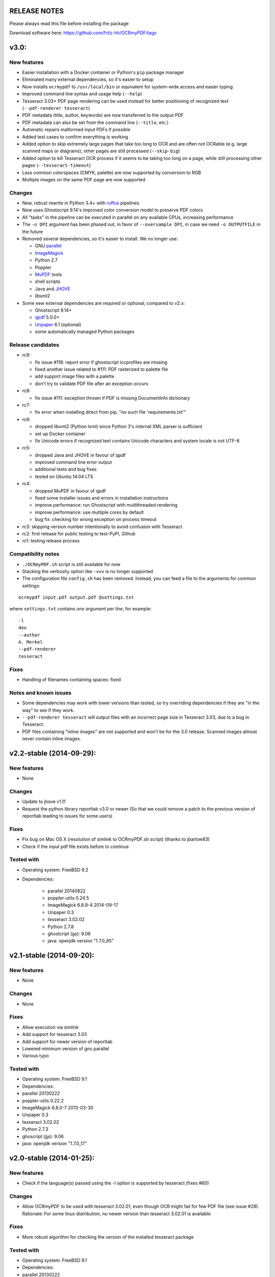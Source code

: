 RELEASE NOTES
=============

Please always read this file before installing the package

Download software here: https://github.com/fritz-hh/OCRmyPDF/tags

v3.0:
=====

New features
------------

-  Easier installation with a Docker container or Python's ``pip`` package manager 
-  Eliminated many external dependencies, so it's easier to setup
-  Now installs ``ocrmypdf`` to ``/usr/local/bin`` or equivalent for system-wide
   access and easier typing
-  Improved command line syntax and usage help (``--help``)
-  Tesseract 3.03+ PDF page rendering can be used instead for better positioning
   of recognized text (``--pdf-renderer tesseract``)
-  PDF metadata (title, author, keywords) are now transferred to the 
   output PDF
-  PDF metadata can also be set from the command line (``--title``, etc.)
-  Automatic repairs malformed input PDFs if possible
-  Added test cases to confirm everything is working
-  Added option to skip extremely large pages that take too long to OCR and are 
   often not OCRable (e.g. large scanned maps or diagrams); other pages are still
   processed (``--skip-big``)
-  Added option to kill Tesseract OCR process if it seems to be taking too long on
   a page, while still processing other pages (``--tesseract-timeout``)
-  Less common colorspaces (CMYK, palette) are now supported by conversion to RGB
-  Multiple images on the same PDF page are now supported

Changes
-------

-  New, robust rewrite in Python 3.4+ with ruffus_ pipelines
-  Now uses Ghostscript 9.14's improved color conversion model to preserve PDF colors
-  All "tasks" in the pipeline can be executed in parallel on any
   available CPUs, increasing performance
-  The ``-o DPI`` argument has been phased out, in favor of ``--oversample DPI``, in
   case we need ``-o OUTPUTFILE`` in the future
-  Removed several dependencies, so it's easier to install.  We no 
   longer use:
   
   - GNU parallel_
   - ImageMagick_
   - Python 2.7
   - Poppler
   - MuPDF_ tools
   - shell scripts
   - Java and JHOVE_
   - libxml2

-  Some new external dependencies are required or optional, compared to v2.x:

   - Ghostscript 9.14+
   - qpdf_ 5.0.0+
   - Unpaper_ 6.1 (optional)
   - some automatically managed Python packages
  
.. _ruffus: http://www.ruffus.org.uk/index.html
.. _parallel: https://www.gnu.org/software/parallel/
.. _ImageMagick: http://www.imagemagick.org/script/index.php
.. _MuPDF: http://mupdf.com/docs/
.. _qpdf: http://qpdf.sourceforge.net/
.. _Unpaper: https://github.com/Flameeyes/unpaper
.. _JHOVE: http://jhove.sourceforge.net/

Release candidates
------------------

-  rc9:

   - fix issue #118: report error if ghostscript iccprofiles are missing
   - fixed another issue related to #111: PDF rasterized to palette file
   - add support image files with a palette
   - don't try to validate PDF file after an exception occurs

-  rc8:

   - fix issue #111: exception thrown if PDF is missing DocumentInfo dictionary

-  rc7:

   - fix error when installing direct from pip, "no such file 'requirements.txt'"

-  rc6:

   - dropped libxml2 (Python lxml) since Python 3's internal XML parser is sufficient
   - set up Docker container
   - fix Unicode errors if recognized text contains Unicode characters and system locale is not UTF-8

-  rc5:

   - dropped Java and JHOVE in favour of qpdf
   - improved command line error output
   - additional tests and bug fixes
   - tested on Ubuntu 14.04 LTS

-  rc4:

   - dropped MuPDF in favour of qpdf
   - fixed some installer issues and errors in installation instructions
   - improve performance: run Ghostscript with multithreaded rendering
   - improve performance: use multiple cores by default
   - bug fix: checking for wrong exception on process timeout 

-  rc3: skipping version number intentionally to avoid confusion with Tesseract
-  rc2: first release for public testing to test-PyPI, Github
-  rc1: testing release process

Compatibility notes
-------------------

-  ``./OCRmyPDF.sh`` script is still available for now
-  Stacking the verbosity option like ``-vvv`` is no longer supported

-  The configuration file ``config.sh`` has been removed.  Instead, you can
   feed a file to the arguments for common settings:

::

   ocrmypdf input.pdf output.pdf @settings.txt

where ``settings.txt`` contains *one argument per line*, for example:

::

   -l 
   deu 
   --author 
   A. Merkel 
   --pdf-renderer 
   tesseract


Fixes
-----

-  Handling of filenames containing spaces: fixed

Notes and known issues
----------------------

-  Some dependencies may work with lower versions than tested, so try
   overriding dependencies if they are "in the way" to see if they work.

-  ``--pdf-renderer tesseract`` will output files with an incorrect page size in Tesseract 3.03,
   due to a bug in Tesseract.

-  PDF files containing "inline images" are not supported and won't be for the 3.0 release. Scanned
   images almost never contain inline images.


v2.2-stable (2014-09-29):
=========================

New features
------------

- None

Changes
-------

- Update to jhove v1.11
- Request the python library reportlab v3.0 or newer (So that we could remove a patch to the previous version of reportlab leading to issues for some users)

Fixes
-----

- Fix bug on Mac OS X (resolution of simlink to OCRmyPDF.sh script) (thanks to jbarlow83)
- Check if the input pdf file exists before to continue

Tested with
-----------

- Operating system: FreeBSD 9.2
- Dependencies:

   - parallel 20140822
   - poppler-utils 0.24.5
   - ImageMagick 6.8.9-4 2014-09-17
   - Unpaper 0.3
   - tesseract 3.02.02
   - Python 2.7.8
   - ghostcript (gs): 9.06
   - java: openjdk version "1.7.0_65"


v2.1-stable (2014-09-20):
=========================

New features
------------

-  None

Changes
-------

-  None

Fixes
-----

-  Allow execution via simlink
-  Add support for tesseract 3.03
-  Add support for newer version of reportlab
-  Lowered minimum version of gnu parallel
-  Various typo

Tested with
-----------

-  Operating system: FreeBSD 9.1
-  Dependencies:
-  parallel 20130222
-  poppler-utils 0.22.2
-  ImageMagick 6.8.0-7 2013-03-30
-  Unpaper 0.3
-  tesseract 3.02.02
-  Python 2.7.3
-  ghoscript (gs): 9.06
-  java: openjdk version "1.7.0\_17"

v2.0-stable (2014-01-25):
=========================

New features
------------

-  Check if the language(s) passed using the -l option is supported by
   tesseract (fixes #60)

Changes
-------

-  Allow OCRmyPDF to be used with tesseract 3.02.01, even though OCR
   might fail for few PDF file (see issue #28). Rationale: For some
   linux distribution, no newer version than tesseract 3.02.01 is
   available

Fixes
-----

-  More robust algorithm for checking the version of the installed
   tesseract package

Tested with
-----------

-  Operating system: FreeBSD 9.1
-  Dependencies:
-  parallel 20130222
-  poppler-utils 0.22.2
-  ImageMagick 6.8.0-7 2013-03-30
-  Unpaper 0.3
-  tesseract 3.02.02
-  Python 2.7.3
-  ghoscript (gs): 9.06
-  java: openjdk version "1.7.0\_17"

v2.0-rc2 (2014-01-16):
======================

New features
------------

-  None

Changes
-------

-  Size reduction of final PDF file: (fixes #50)
-  Support for monochrome (Black&White) images (massive size reduction
   in final PDF: >80%)
-  Reduced size of grayscale images (by 13% on test PDF file)
-  Preventing fi, fl ligatures does not require anymore to pass an
   additional config file to tesseract using the -C option (fixes #58)
-  Location of temporary folder according to content of environment
   variable TMPDIR.
-  Dependency to pdftk removed
-  Check for compatible versions of dependencies: (fixes #51)
-  parallel and tesseract
-  python libraries reportlab and lxml

Fixes
-----

-  Improved portability with various shells (dash, bash, tcsh) and OS
   (FreeBSD, MAC OSX, Linux) (fixes #59)
-  Corrected bug in case the input PDF file contains a space character
   (fixes #48)
-  Prevent spurious error message in case there is no image in a PDF
   page
-  Prevent collision of temporary folder names (fixes #57)

Tested with
-----------

-  Operating system: FreeBSD 9.1
-  Dependencies:
-  parallel 20130222
-  poppler-utils 0.22.2
-  ImageMagick 6.8.0-7 2013-03-30
-  Unpaper 0.3
-  tesseract 3.02.02
-  Python 2.7.3
-  ghoscript (gs): 9.06
-  java: openjdk version "1.7.0\_17"

v2.0-rc1 (2014-01-07):
======================

New features
------------

-  Huge performance improvement on machines having multiple CPU/cores
   (processing of several pages concurrently) (fixes #18)
-  By default prevent from processing a PDF file already containing
   fonts (i.e. text)(it can be overridden with the -f flag) (fixes #16)
-  Warn if the resolution is too low to get reasonable OCR results
   (fixes #37)
-  New option (-o) to perform automatic oversampling if the image
   resolution is too low. This can improve OCR results.
-  Warn if using a tesseract version older than v3.02.02 (as older
   versions are known to produce invalid output) (fixes #41)
-  Echo version of the installed dependencies (e.g. tesseract) in debug
   mode in order to ease support (fixes #35)
-  Echo the arguments passed to the script in debug mode to ease support

Changes
-------

-  In debug mode: The debug page is now placed after the respective
   "normal" page
-  Reduced disk space usage in temporary folder if -d (deskew) or -c
   (cleanup) options are not selected
-  New file src/config.sh containing various configuration parameters
-  Documentation of the tesseract config file "tess-cfg/no\_ligature"
   improved
-  Improved consistency of the temporary file names

Fixes
-----

-  Improved robustness:
-  in case vertical resolution differs from horizontal resolution (fixes
   #38)
-  in case a PDF page contains more than one image (fixes #36)
-  Fix a problem occurring if python 3 is the standard interpreter
   (fixes #33)
-  Fix a problem occurring if the input PDF file contains special
   characters like "#" (fixes #34)

Tested with
-----------

-  Operating system: FreeBSD 9.1
-  Dependencies:
-  parallel 20130222
-  poppler-utils 0.22.2
-  ImageMagick 6.8.0-7 2013-03-30
-  Unpaper 0.3
-  tesseract 3.02.02
-  Python 2.7.3
-  pdftk 1.45
-  ghoscript (gs): 9.06
-  java: openjdk version "1.7.0\_17"

v1.1-stable (2014-01-06):
=========================

New features
------------

-  N/A

Changes
-------

-  N/A

Fixes
-----

-  Fixed syntax error (bashism) leading to an error message on certain
   systems (fixes #42)

Tested with
-----------

-  Operating system: FreeBSD 9.1
-  Dependencies:
-  poppler-utils 0.22.2
-  ImageMagick 6.8.0-7 2013-03-30
-  Unpaper 0.3
-  tesseract 3.02.02
-  Python 2.7.3
-  pdftk 1.45
-  ghoscript (gs): 9.06
-  java: openjdk version "1.7.0\_17"

v1.0-stable (2013-05-06):
=========================

New features
------------

-  In debug mode: compute and echo time required for processing (fixes
   #26)

Changes
-------

-  Removed feature to add metadata in final pdf file (because it lead to
   to final PDF file that does not comply to the PDF/A-1 format)
-  Removed feature to set same owner & permissions in final PDF file
   than in input file
-  Removed many unused jhove files (e.g. documentation, \*.java and
   \*.class files)

Fixes
-----

-  Correction to handle correctly path and input PDF files having spaces
   (fixes #31)
-  Resolutions (x/y) that are nearly equal are now supported (fixes #25)
-  Fix compatibility issue with Ubuntu server 12.04 / Ubuntu server
   10.04 / Linux Mint 13 Maya and probably other Linux distributions
   (fixes #27)
-  Commit missing jhove files (\*.jar mainly) due to wrong .gitignore

Tested with
-----------

-  Operating system: FreeBSD 9.1
-  Dependencies:
-  poppler-utils 0.22.2
-  ImageMagick 6.8.0-7 2013-03-30
-  Unpaper 0.3
-  tesseract 3.02.02
-  Python 2.7.3
-  pdftk 1.45
-  ghoscript (gs): 9.06
-  java: openjdk version "1.7.0\_17"

v1.0-rc2 (2013-04-29):
======================

New features
------------

-  Keep temporary files if debug mode is set (fixes #22)
-  Set same owner & permissions in final PDF file than in input file
   (fixes #9)
-  Added metadata in final pdf file (fixes #4)

Changes
-------

-  N/A

Fixes
-----

-  Fixed wrong image cropping when deskew option is activated
-  Exit with error message if page size is not found in hocr file (fixes
   #21)
-  Various minor fixes in log messages

Tested with
-----------

-  Operating system: FreeBSD 9.1
-  Dependencies:
-  poppler-utils 0.22.2
-  ImageMagick 6.8.0-7 2013-03-30
-  Unpaper 0.3
-  tesseract 3.02.02
-  Python 2.7.3
-  pdftk 1.45
-  ghoscript (gs): 9.06
-  java: openjdk version "1.7.0\_17"

v1.0-rc1 (2013-04-26):
======================

New features
------------

-  First release candidate

Changes
-------

-  N/A

Fixes
-----

-  N/A

Tested with
-----------

-  Operating system: FreeBSD 9.1
-  Dependencies:
-  poppler-utils 0.22.2
-  ImageMagick 6.8.0-7 2013-03-30
-  Unpaper 0.3
-  tesseract 3.02.02
-  Python 2.7.3
-  pdftk 1.45
-  ghoscript (gs): 9.06
-  java: openjdk version "1.7.0\_17"
